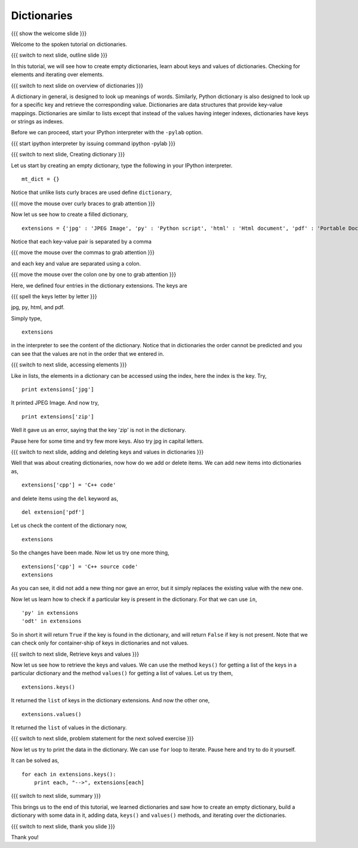 .. 8.4 LO: dictionaries (2)
.. ------------------------
.. * empty 
.. * filled 
.. * accessing via keys 
.. * .values(), .keys() 
.. * in 
.. * iteration

============
Dictionaries
============

{{{ show the welcome slide }}}

Welcome to the spoken tutorial on dictionaries.

{{{ switch to next slide, outline slide }}}

In this tutorial, we will see how to create empty dictionaries, learn
about keys and values of dictionaries. Checking for elements and
iterating over elements.

{{{ switch to next slide on overview of dictionaries }}}

A dictionary in general, is designed to look up meanings of
words. Similarly, Python dictionary is also designed to look up for a
specific key and retrieve the corresponding value. Dictionaries are
data structures that provide key-value mappings.  Dictionaries are
similar to lists except that instead of the values having integer
indexes, dictionaries have keys or strings as indexes.

Before we can proceed, start your IPython interpreter with the
``-pylab`` option.

{{{ start ipython interpreter by issuing command ipython -pylab }}}

{{{ switch to next slide, Creating dictionary }}}

Let us start by creating an empty dictionary, type the following in
your IPython interpreter.
::

    mt_dict = {}    

Notice that unlike lists curly braces are used define ``dictionary``,

{{{ move the mouse over curly braces to grab attention }}}

Now let us see how to create a filled dictionary,
::

    extensions = {'jpg' : 'JPEG Image', 'py' : 'Python script', 'html' : 'Html document', 'pdf' : 'Portable Document Format'}

Notice that each key-value pair is separated by a comma

{{{ move the mouse over the commas to grab attention }}}

and each key and value are separated using a colon.

{{{ move the mouse over the colon one by one to grab attention }}}

Here, we defined four entries in the dictionary extensions. The keys
are

{{{ spell the keys letter by letter }}}

jpg, py, html, and pdf.

Simply type,
::

    extensions

in the interpreter to see the content of the dictionary. Notice that
in dictionaries the order cannot be predicted and you can see that the
values are not in the order that we entered in.

{{{ switch to next slide, accessing elements }}}

Like in lists, the elements in a dictionary can be accessed using the
index, here the index is the key. Try,
::

    print extensions['jpg']

It printed JPEG Image. And now try,
::

    print extensions['zip']

Well it gave us an error, saying that the key 'zip' is not in the
dictionary.

Pause here for some time and try few more keys. Also try jpg in
capital letters.

{{{ switch to next slide, adding and deleting keys and values in
dictionaries }}}

Well that was about creating dictionaries, now how do we add or delete
items. We can add new items into dictionaries as,
::

    extensions['cpp'] = 'C++ code'

and delete items using the ``del`` keyword as,
::

    del extension['pdf']

Let us check the content of the dictionary now,
::

    extensions

So the changes have been made. Now let us try one more thing,
::

    extensions['cpp'] = 'C++ source code'
    extensions

As you can see, it did not add a new thing nor gave an error, but it
simply replaces the existing value with the new one.

Now let us learn how to check if a particular key is present in the
dictionary. For that we can use ``in``,
::

    'py' in extensions
    'odt' in extensions

So in short it will return ``True`` if the key is found in the
dictionary, and will return ``False`` if key is not present. Note that
we can check only for container-ship of keys in dictionaries and not
values.

{{{ switch to next slide, Retrieve keys and values }}}

Now let us see how to retrieve the keys and values. We can use the
method ``keys()`` for getting a list of the keys in a particular
dictionary and the method ``values()`` for getting a list of
values. Let us try them,
::

    extensions.keys()

It returned the ``list`` of keys in the dictionary extensions. And now
the other one,
::

    extensions.values()

It returned the ``list`` of values in the dictionary.

{{{ switch to next slide, problem statement for the next solved
exercise }}}

Now let us try to print the data in the dictionary. We can use ``for``
loop to iterate. Pause here and try to do it yourself.

It can be solved as,
::

    for each in extensions.keys():
        print each, "-->", extensions[each]


{{{ switch to next slide, summary }}}

This brings us to the end of this tutorial, we learned dictionaries
and saw how to create an empty dictionary, build a dictionary with
some data in it, adding data, ``keys()`` and ``values()`` methods, and
iterating over the dictionaries.

{{{ switch to next slide, thank you slide }}}

Thank you!

..  Author: Anoop Jacob Thomas <anoop@fossee.in>
    Reviewer 1:
    Reviewer 2:
    External reviewer:
